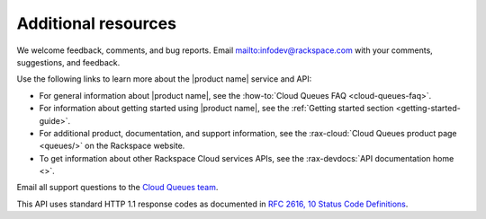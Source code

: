 .. _additional-resources:

====================
Additional resources
====================


We welcome feedback, comments, and bug reports.
Email `<infodev@rackspace.com>`__ with your comments, suggestions,
and feedback.

Use the following links to learn more about the |product name| service and API:

- For general information about |product name|, see the
  :how-to:`Cloud Queues FAQ <cloud-queues-faq>`.

- For information about getting started using |product name|, see the
  :ref:`Getting started section <getting-started-guide>`.

- For additional product, documentation, and support information, see the
  :rax-cloud:`Cloud Queues product page <queues/>` on the Rackspace website.

- To get information about other Rackspace Cloud services APIs, see the
  :rax-devdocs:`API documentation home <>`.

Email all support questions to the `Cloud Queues team`_.

This API uses standard HTTP 1.1 response codes as documented in `RFC 2616, 10
Status Code Definitions <http://www.w3.org/Protocols/rfc2616/rfc2616-sec10.html>`__.


.. _Rackspace Cloud Guide to Core Infrastructure Services: https://developer.rackspace.com/docs/user-guides/infrastructure/
.. _Cloud Queues team: cloudqueues@rackspace.com
